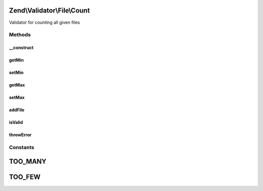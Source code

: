 .. Validator/File/Count.php generated using docpx on 01/30/13 03:32am


Zend\\Validator\\File\\Count
============================

Validator for counting all given files

Methods
+++++++

__construct
-----------

.. function:: __construct()


    Sets validator options
    
    Min limits the file count, when used with max=null it is the maximum file count
    It also accepts an array with the keys 'min' and 'max'
    
    If $options is a integer, it will be used as maximum file count
    As Array is accepts the following keys:
    'min': Minimum filecount
    'max': Maximum filecount

    :param integer|array|\Traversable: Options for the adapter



getMin
------

.. function:: getMin()


    Returns the minimum file count

    :rtype: integer 



setMin
------

.. function:: setMin()


    Sets the minimum file count

    :param integer|array: The minimum file count

    :rtype: Count Provides a fluent interface

    :throws: Exception\InvalidArgumentException When min is greater than max



getMax
------

.. function:: getMax()


    Returns the maximum file count

    :rtype: integer 



setMax
------

.. function:: setMax()


    Sets the maximum file count

    :param integer|array: The maximum file count

    :rtype: Count Provides a fluent interface

    :throws: Exception\InvalidArgumentException When max is smaller than min



addFile
-------

.. function:: addFile()


    Adds a file for validation

    :param string|array: 

    :rtype: Count 



isValid
-------

.. function:: isValid()


    Returns true if and only if the file count of all checked files is at least min and
    not bigger than max (when max is not null). Attention: When checking with set min you
    must give all files with the first call, otherwise you will get an false.

    :param string|array: Filenames to check for count
    :param array: File data from \Zend\File\Transfer\Transfer

    :rtype: bool 



throwError
----------

.. function:: throwError()


    Throws an error of the given type

    :param string: 
    :param string: 

    :rtype: false 





Constants
+++++++++

TOO_MANY
========

TOO_FEW
=======

